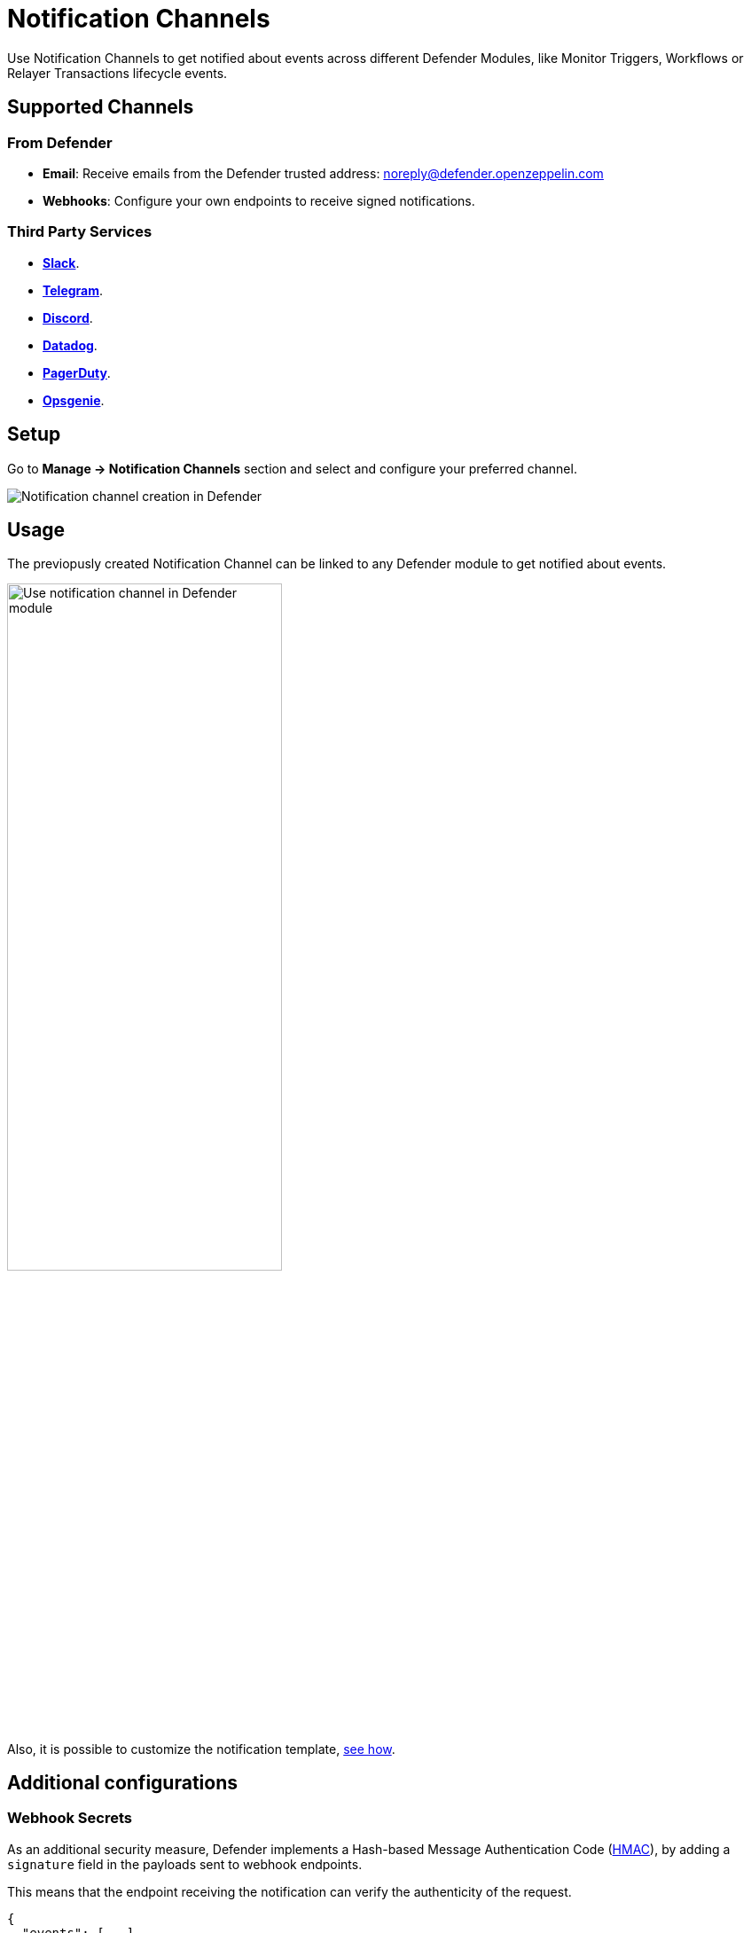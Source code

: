 [[notification-channels]]
= Notification Channels

Use Notification Channels to get notified about events across different Defender Modules, like Monitor Triggers, Workflows or Relayer Transactions lifecycle events.

[[supported-channels]]
== Supported Channels

[[from-defender]]
=== From Defender
- *Email*: Receive emails from the Defender trusted address: noreply@defender.openzeppelin.com
- *Webhooks*: Configure your own endpoints to receive signed notifications.

[[third-party-services]]
=== Third Party Services
- https://slack.com/[*Slack*, window=_blank].
- https://telegram.org/[*Telegram*, window=_blank].
- https://discord.com/[*Discord*, window=_blank].
- https://www.datadoghq.com/[*Datadog*, window=_blank].
- https://www.pagerduty.com/[*PagerDuty*, window=_blank].
- https://www.atlassian.com/software/opsgenie[*Opsgenie*, window=_blank].



[[setup]]
== Setup

Go to *Manage -> Notification Channels* section and select and configure your preferred channel.

++++
<div class="flex justify-center">
  <img src="../_images/notification-channel-setup-1.0.png" alt="Notification channel creation in Defender">
</div>
++++

[[usage]]
== Usage
The previopusly created Notification Channel can be linked to any Defender module to get notified about events.

++++
<div class="flex justify-center">
  <img src="../_images/notification-channel-setup-2.0.png" alt="Use notification channel in Defender module" style="width: 60%">
</div>
++++

Also, it is possible to customize the notification template, xref:module/monitor.adoc#customizing-notification[see how].


[[additional-configurations]]
== Additional configurations

[[webhooks]]
=== Webhook Secrets

As an additional security measure, Defender implements a Hash-based Message Authentication Code (https://docs.flashbots.net/flashbots-protect/rpc/quick-start[HMAC, window=_blank]), by adding a `signature` field in the payloads sent to webhook endpoints. 

This means that the endpoint receiving the notification can verify the authenticity of the request.

```js
{
  "events": [...],
  "signature": "0d85d9d705054c179e4a33290da3d44e7a32368d0a6d771785fa4b683e905338",
}
```

Each webhook notification has a secret key associated that can be accessed under *Manage -> Notification Channnels -> Webhook details*.

The `signature` field is generated using the `webhook secret` as the key.

// TODO: add screenshot here.

[[signature-validation]]
====  Signature Validation

[[using-defender-sdk]]
=====  Using Defender SDK

The authenticity of the signature can be validated using verifySignature utility in xref:sdk.adoc[Defender SDK].

```js
function webhookHandler(req, res) {

  const defender = new Defender({
    apiKey: process.env.API_KEY,
    apiSecret: process.env.API_SECRET,
  });

  const valid = defender.notificationChannel.verifySignature({
    secret: WEBHOOK_SECRET, // your webhook secret
    signature: req.signature,
  });

  if (!valid) throw new Error("Invalid signature!");

  // your handler code
}
```

[[manual-verifcation]]
=====  Manual Verification

The signature is generated using HMAC with `SHA256` algorithm, so it can be verified in any programming language using the right `Webhook Secret`.

[[python-example]]
=====  Python example


```py
import hmac
import hashlib

def verify_signature(key: str, message: str, signature: str) -> bool:
    # Create a new HMAC object using the key and the SHA256 hash algorithm
    hmac_obj = hmac.new(key.encode(), message.encode(), hashlib.sha256)

    # Generate signature
    generated_signature = hmac_obj.hexdigest()

    # Compare the generated signature with the provided signature
    return hmac.compare_digest(generated_signature, signature)
```